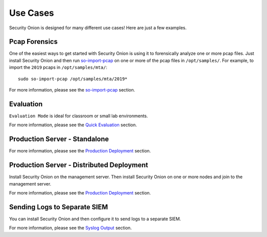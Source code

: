 Use Cases
=========

Security Onion is designed for many different use cases! Here are just a few examples.

Pcap Forensics
--------------

One of the easiest ways to get started with Security Onion is using it to forensically analyze one or more pcap files. Just install Security Onion and then run `so-import-pcap <so-import-pcap>`__ on one or more of the pcap files in ``/opt/samples/``.  For example, to import the ``2019`` pcaps in ``/opt/samples/mta/``:

::

  sudo so-import-pcap /opt/samples/mta/2019*

For more information, please see the `so-import-pcap <so-import-pcap>`__ section.

Evaluation
----------

``Evaluation Mode`` is ideal for classroom or small lab environments.  

For more information, please see the `Quick Evaluation <QuickISOImage>`__ section.

Production Server - Standalone
------------------------------

For more information, please see the `Production Deployment <ProductionDeployment>`__ section.

Production Server - Distributed Deployment
------------------------------------------

Install Security Onion on the management server. Then install Security Onion on one or more nodes and join to the management server.

For more information, please see the `Production Deployment <ProductionDeployment>`__ section.

Sending Logs to Separate SIEM
-----------------------------

You can install Security Onion and then configure it to send logs to a separate SIEM.

For more information, please see the `Syslog Output <syslog-output>`__ section.
